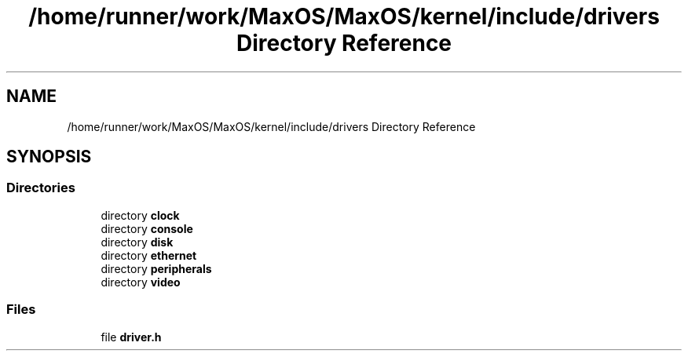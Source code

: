 .TH "/home/runner/work/MaxOS/MaxOS/kernel/include/drivers Directory Reference" 3 "Mon Jan 15 2024" "Version 0.1" "Max OS" \" -*- nroff -*-
.ad l
.nh
.SH NAME
/home/runner/work/MaxOS/MaxOS/kernel/include/drivers Directory Reference
.SH SYNOPSIS
.br
.PP
.SS "Directories"

.in +1c
.ti -1c
.RI "directory \fBclock\fP"
.br
.ti -1c
.RI "directory \fBconsole\fP"
.br
.ti -1c
.RI "directory \fBdisk\fP"
.br
.ti -1c
.RI "directory \fBethernet\fP"
.br
.ti -1c
.RI "directory \fBperipherals\fP"
.br
.ti -1c
.RI "directory \fBvideo\fP"
.br
.in -1c
.SS "Files"

.in +1c
.ti -1c
.RI "file \fBdriver\&.h\fP"
.br
.in -1c
